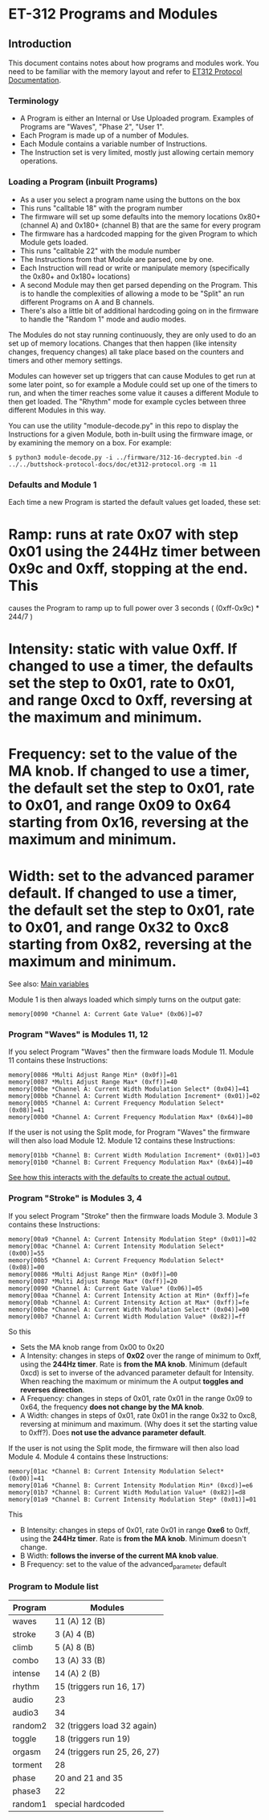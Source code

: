 * ET-312 Programs and Modules
** Introduction
This document contains notes about how programs and modules work.  You need to be
familiar with the memory layout and refer to
[[https://github.com/metafetish/buttshock-protocol-docs/blob/master/doc/et312-protocol.org][ET312 Protocol Documentation]].

*** Terminology

- A Program is either an Internal or Use Uploaded program.  Examples of Programs are "Waves", "Phase 2", "User 1".
- Each Program is made up of a number of Modules.
- Each Module contains a variable number of Instructions.
- The Instruction set is very limited, mostly just allowing certain memory operations.

*** Loading a Program (inbuilt Programs)

- As a user you select a program name using the buttons on the box
- This runs "calltable 18" with the program number
- The firmware will set up some defaults into the memory locations 0x80+ (channel A) and 0x180+ (channel B) that are the same for every program
- The firmware has a hardcoded mapping for the given Program to which Module gets loaded.
- This runs "calltable 22" with the module number
- The Instructions from that Module are parsed, one by one.
- Each Instruction will read or write or manipulate memory (specifically the 0x80+ and 0x180+ locations)
- A second Module may then get parsed depending on the Program.  This is to handle the complexities of allowing a mode to be "Split" an run different Programs on A and B channels.
- There's also a little bit of additional hardcoding going on in the firmware to handle the "Random 1" mode and audio modes.

The Modules do not stay running continuously, they are only used to do an set up of memory locations.  Changes that then
happen (like intensity changes, frequency changes) all take place based on the counters and timers and other memory
settings.

Modules can however set up triggers that can cause Modules to get run at some later point, so for example a Module could set
up one of the timers to run, and when the timer reaches some value it causes a different
Module to then get loaded.  The "Rhythm" mode for example cycles between three different Modules in this way.

You can use the utility "module-decode.py" in this repo to display the Instructions for a given Module, both in-built
using the firmware image, or by examining the memory on a box.  For example:

#+BEGIN_EXAMPLE
$ python3 module-decode.py -i ../firmware/312-16-decrypted.bin -d ../../buttshock-protocol-docs/doc/et312-protocol.org -m 11 
#+END_EXAMPLE

*** Defaults and Module 1

Each time a new Program is started the default values get loaded, these set:

* Ramp: runs at rate 0x07 with step 0x01 using the 244Hz timer between 0x9c and 0xff, stopping at the end.  This 
causes the Program to ramp up to full power over 3 seconds ( (0xff-0x9c) * 244/7 )
* Intensity: static with value 0xff.  If changed to use a timer, the defaults set the step to 0x01, rate to 0x01, and range 0xcd to 0xff, reversing at the maximum and minimum.
* Frequency: set to the value of the MA knob.  If changed to use a timer, the default set the step to 0x01, rate to 0x01, and range 0x09 to 0x64 starting from 0x16, reversing at the maximum and minimum.
* Width: set to the advanced paramer default.  If changed to use a timer, the default set the step to 0x01, rate to 0x01, and range 0x32 to 0xc8 starting from 0x82, reversing at the maximum and minimum.

See also: [[https://github.com/metafetish/buttshock-protocol-docs/blob/master/doc/et312-protocol.org#409c-40bf---main-variables][Main variables]]

Module 1 is then always loaded which simply turns on the output gate:

#+BEGIN_EXAMPLE
memory[0090 *Channel A: Current Gate Value* (0x06)]=07
#+END_EXAMPLE

*** Program "Waves" is Modules 11, 12

If you select Program "Waves" then the firmware loads Module 11.  Module 11 contains these Instructions:

#+BEGIN_EXAMPLE
memory[0086 *Multi Adjust Range Min* (0x0f)]=01
memory[0087 *Multi Adjust Range Max* (0xff)]=40
memory[00be *Channel A: Current Width Modulation Select* (0x04)]=41
memory[00bb *Channel A: Current Width Modulation Increment* (0x01)]=02
memory[00b5 *Channel A: Current Frequency Modulation Select* (0x08)]=41
memory[00b0 *Channel A: Current Frequency Modulation Max* (0x64)]=80
#+END_EXAMPLE

If the user is not using the Split mode, for Program "Waves" the firmware will then also load Module 12.
Module 12 contains these Instructions:

#+BEGIN_EXAMPLE
memory[01bb *Channel B: Current Width Modulation Increment* (0x01)]=03
memory[01b0 *Channel B: Current Frequency Modulation Max* (0x64)]=40
#+END_EXAMPLE

[[https://github.com/metafetish/buttshock-protocol-docs/blob/master/doc/et312-protocol.org#example][See how this interacts with the defaults to create the actual output.]]

*** Program "Stroke" is Modules 3, 4

If you select Program "Stroke" then the firmware loads Module 3.  Module 3 contains these Instructions:

#+BEGIN_EXAMPLE
memory[00a9 *Channel A: Current Intensity Modulation Step* (0x01)]=02
memory[00ac *Channel A: Current Intensity Modulation Select* (0x00)]=55
memory[00b5 *Channel A: Current Frequency Modulation Select* (0x08)]=00
memory[0086 *Multi Adjust Range Min* (0x0f)]=00
memory[0087 *Multi Adjust Range Max* (0xff)]=20
memory[0090 *Channel A: Current Gate Value* (0x06)]=05
memory[00aa *Channel A: Current Intensity Action at Min* (0xff)]=fe
memory[00ab *Channel A: Current Intensity Action at Max* (0xff)]=fe
memory[00be *Channel A: Current Width Modulation Select* (0x04)]=00
memory[00b7 *Channel A: Current Width Modulation Value* (0x82)]=ff
#+END_EXAMPLE

So this

- Sets the MA knob range from 0x00 to 0x20
- A Intensity: changes in steps of *0x02* over the range of minimum to 0xff, using the *244Hz timer*.  Rate is *from the MA knob*.  Minimum (default 0xcd) is set to inverse of the advanced parameter default for Intensity.  When reaching the maximum or minimum the A output *toggles and reverses direction*.
- A Frequency: changes in steps of 0x01, rate 0x01 in the range 0x09 to 0x64, the frequency *does not change by the MA knob*.
- A Width: changes in steps of 0x01, rate 0x01 in the range 0x32 to 0xc8, reversing at minimum and maximum.  (Why does it set the starting value to 0xff?).  Does *not use the advance parameter default*.

If the user is not using the Split mode, the firmware will then also load Module 4.
Module 4 contains these Instructions:

#+BEGIN_EXAMPLE
memory[01ac *Channel B: Current Intensity Modulation Select* (0x00)]=41
memory[01a6 *Channel B: Current Intensity Modulation Min* (0xcd)]=e6
memory[01b7 *Channel B: Current Width Modulation Value* (0x82)]=d8
memory[01a9 *Channel B: Current Intensity Modulation Step* (0x01)]=01
#+END_EXAMPLE

This

- B Intensity: changes in steps of 0x01, rate 0x01 in range *0xe6* to 0xff, using the *244Hz timer*.  Rate is *from the MA knob*.  Minimum doesn't change.
- B Width: *follows the inverse of the current MA knob value*.
- B Frequency: set to the value of the advanced_parameter default

*** Program to Module list

| Program | Modules                    |
|---------------+---------------------------------|
| waves  | 11 (A) 12 (B) |
| stroke |  3 (A)  4 (B) |
| climb  |  5 (A)  8 (B) |
| combo  | 13 (A) 33 (B) |
| intense| 14 (A)  2 (B) |
| rhythm | 15 (triggers run 16, 17) |
| audio  | 23 |
| audio3 | 34 |
| random2| 32 (triggers load 32 again) |
| toggle | 18 (triggers run 19) |
| orgasm | 24 (triggers run 25, 26, 27) |
| torment| 28 |
| phase  | 20 and 21 and 35 |
| phase3 | 22 |
| random1| special hardcoded |

